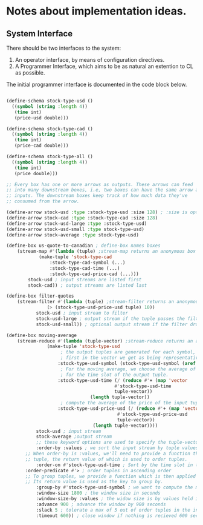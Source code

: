 
* Notes about implementation ideas.

** System Interface  
   There should be two interfaces to the system:
    1. An operator interface, by means of configuration directives.    
    2. A Programmer Interface, which aims to be as natural an extention to CL as 
       possible.
   
   The initial programmer interface is documented in the code block below.
     
    #+BEGIN_SRC lisp
      
    (define-schema stock-type-usd ()
      ((symbol (string :length 4))
       (time int)
       (price-usd double)))
    
    (define-schema stock-type-cad ()
      ((symbol (string :length 4))
       (time int)
       (price-cad double)))
    
    (define-schema stock-type-all ()
      ((symbol (string :length 4))
       (time int)
       (price double)))
    
    ;; Every box has one or more arrows as outputs. These arrows can feed
    ;; into many downstream boxes, i.e, two boxes can have the same arrow as
    ;; inputs. The downstream boxes keep track of how much data they've 
    ;; consumed from the arrow. 
    
    (define-arrow stock-usd :type :stock-type-usd :size 128) ; :size is optional
    (define-arrow stock-cad :type :stock-type-cad :size 128)
    (define-arrow stock-usd-large :type :stock-type-usd)
    (define-arrow stock-usd-small :type stock-type-usd)
    (define-arrow stock-average :type stock-type-usd)
    
    (define-box us-quote-to-canadian ; define-box names boxes
        (stream-map #'(lambda (tuple) ;stream-map returns an anonymous box
    		    (make-tuple 'stock-type-cad
    				:stock-type-cad-symbol (...)
    				:stock-type-cad-time (...)
    				:stock-type-cad-price-cad (...)))
    		stock-usd ; input streams are listed first
    		stock-cad)) ; output streams are listed last
    
    (define-box filter-quotes
        (stream-filter #'(lambda (tuple) ;stream-filter returns an anonymous box
    		       (> (stock-type-usd-price-usd tuple) 10))
    		   stock-usd ; input stream to filter
    		   stock-usd-large ; output stream if the tuple passes the filter
    		   stock-usd-small)) ; optional output stream if the filter drops the tuple.
    
    (define-box moving-average
        (stream-reduce #'(lambda (tuple-vector) ;stream-reduce returns an anonymous box
    		       (make-tuple 'stock-type-usd 
    					; the output tuples are generated for each symbol, we pick the 
    					; first in the vector we get as being representative of the whole.
    				   :stock-type-usd-symbol (stock-type-usd-symbol (aref tuple-vector 0))
    					; For the moving average, we choose the average of the input times 
    					; for the time slot of the output tuple.
    				   :stock-type-usd-time (/ (reduce #'+ (map 'vector 
    									    #'stock-type-usd-time 
    									    tuple-vector))
    							   (length tuple-vector))
    					; compute the average of the price of the input tuples.
    				   :stock-type-usd-price-usd (/ (reduce #'+ (map 'vector
    										 #'stock-type-usd-price-usd
    										 tuple-vector))
    								(length tuple-vector))))
    		   stock-usd ; input stream
    		   stock-average ;output stream
    		   ;; these keyword options are used to specify the tuple-vector suitable for the aggregation fn.
    		   :order-by :values ; we sort the input stream by tuple values, and not arrival order (:arrivals)
		   ;; When order-by is :values, we'll need to provide a function that is applied to each
		   ;; tuple, the return value of which is used to order tuples.
    		   :order-on #'stock-type-usd-time ; Sort by the time slot in the tuple, ascending is default. 
		   :order-predicate #'> ; order tuples in ascending order
		   ;; To group tuples, we provide a function which is then applied to each tuple.
		   ;; Its return value is used as the key to group by.
    		   :group-by #'stock-type-usd-symbol ; we want to compute the moving average for each stock
    		   :window-size 1800 ; the window size in seconds
    		   :window-size-by :values ; the widow size is by values held in tuples, not the number of tuples
    		   :advance 900 ; advance the window by 900 seconds
    		   :slack 5 ; tolerate a max of 5 out of order tuples in the input
    		   :timeout 600)) ; close window if nothing is recieved 600 seconds

    #+END_SRC
